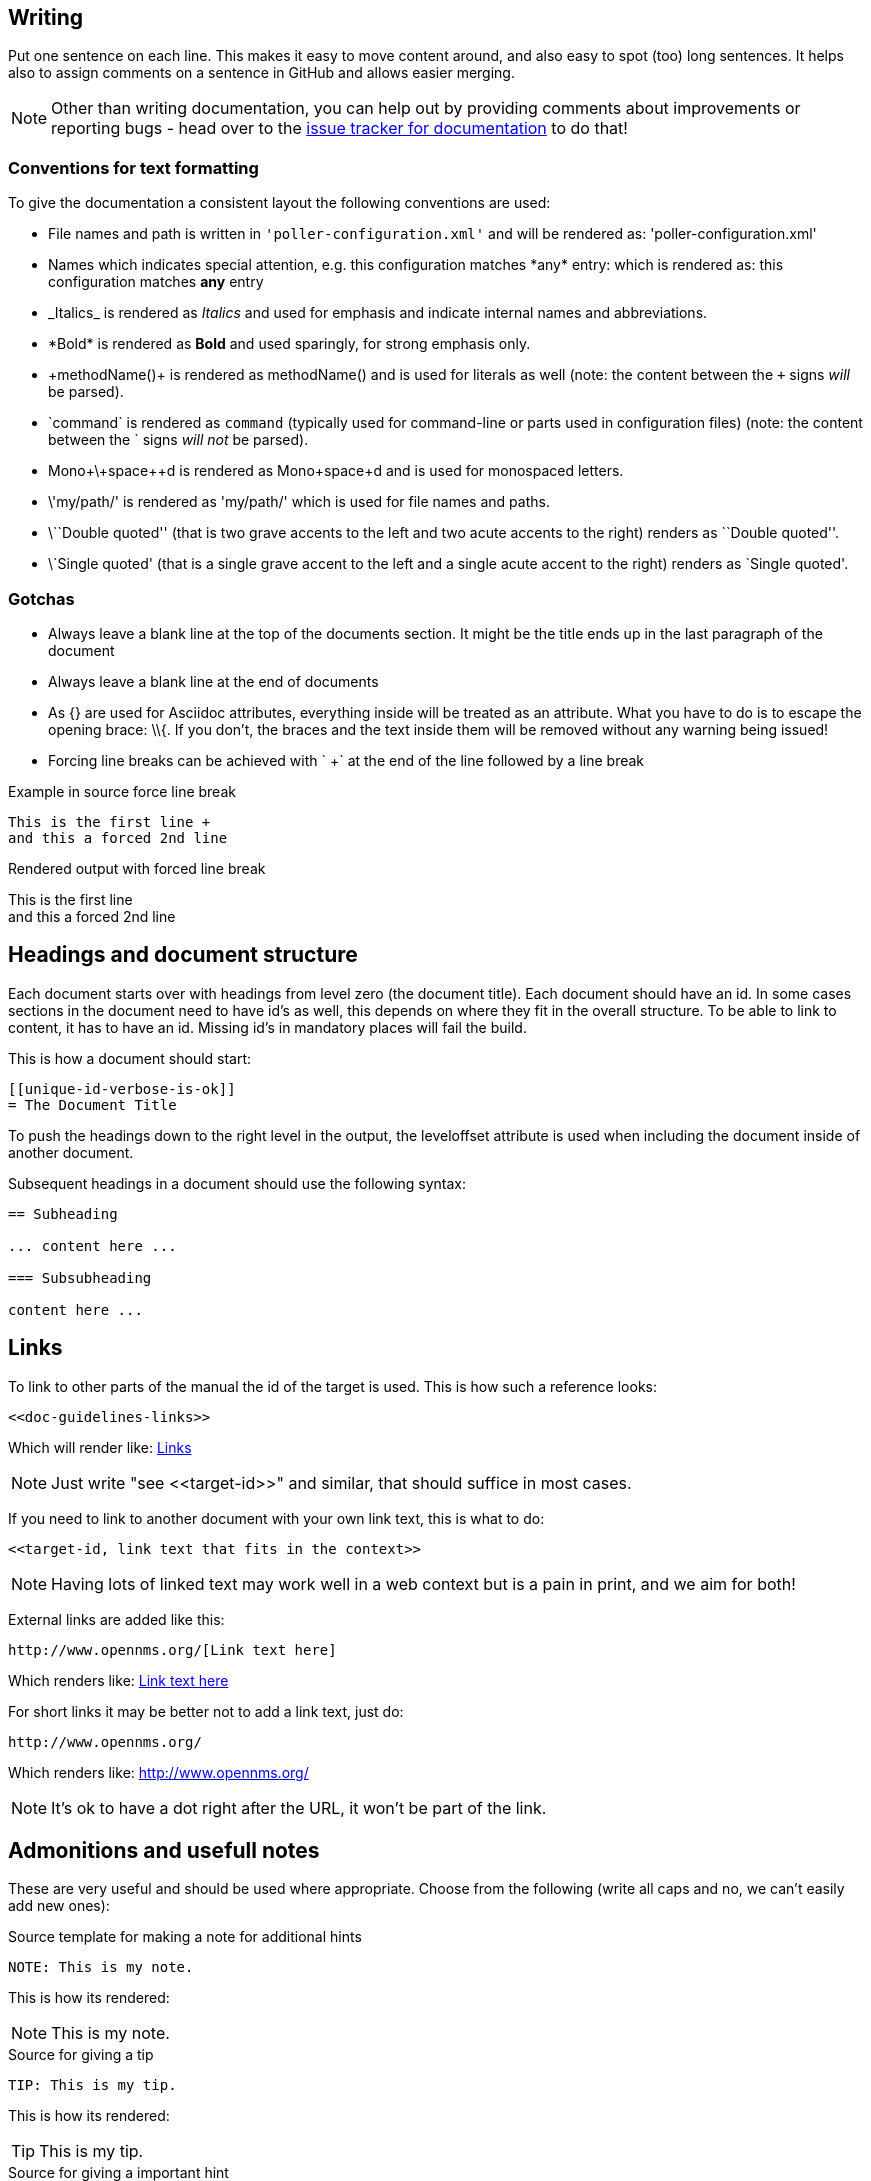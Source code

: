 
[[doc-guidelines-writing]]
== Writing

Put one sentence on each line.
This makes it easy to move content around, and also easy to spot (too) long sentences.
It helps also to assign comments on a sentence in GitHub and allows easier merging.

NOTE: Other than writing documentation, you can help out by providing comments about improvements or reporting bugs - head over to the http://issues.opennms.org/browse/NMS/component/10011[issue tracker for documentation] to do that!

[[doc-guidelines-conventions]]
=== Conventions for text formatting
To give the documentation a consistent layout the following conventions are used:

* File names and path is written in `'poller-configuration.xml'` and will be rendered as: 'poller-configuration.xml'
* Names which indicates special attention, e.g. this configuration matches \*any* entry: which is rendered as: this configuration matches *any* entry
* \_Italics_ is rendered as _Italics_ and used for emphasis and indicate internal names and abbreviations.
* \*Bold* is rendered as *Bold* and used sparingly, for strong emphasis only.
* \+methodName()+ is rendered as +methodName()+ and is used for literals as well
  (note: the content between the `+` signs _will_ be parsed).
* \`command` is rendered as `command` (typically used for command-line or parts used in configuration files)
  (note: the content between the +`+ signs _will not_ be parsed).
* Mono\+\+space\++d is rendered as Mono++space++d and is used for monospaced letters.
* \'my/path/' is rendered as 'my/path/' which is used for file names and paths.
* \\``Double quoted'' (that is two grave accents to the left and two acute accents to the right) renders as ``Double quoted''.
* \`Single quoted' (that is a single grave accent to the left and a single acute accent to the right) renders as `Single quoted'.

[[doc-guidelines-gotchas]]
=== Gotchas

* Always leave a blank line at the top of the documents section.
It might be the title ends up in the last paragraph of the document
* Always leave a blank line at the end of documents
* As +{}+ are used for Asciidoc attributes, everything inside will be treated as an attribute.
  What you have to do is to escape the opening brace: +\\{+.
  If you don't, the braces and the text inside them will be removed without any warning being issued!
* Forcing line breaks can be achieved with ` +` at the end of the line followed by a line break

.Example in source force line break
[source]
----
This is the first line +
and this a forced 2nd line
----

.Rendered output with forced line break
This is the first line +
and this a forced 2nd line

== Headings and document structure

Each document starts over with headings from level zero (the document title).
Each document should have an id.
In some cases sections in the document need to have id's as well, this depends on where they fit in the overall structure.
To be able to link to content, it has to have an id. Missing id's in mandatory places will fail the build.

This is how a document should start:

[source]
----
[[unique-id-verbose-is-ok]]
= The Document Title
----

To push the headings down to the right level in the output, the +leveloffset+
attribute is used when including the document inside of another document.

Subsequent headings in a document should use the following syntax:

[source]
----
== Subheading

... content here ...

=== Subsubheading

content here ...

----

[[doc-guidelines-links]]
== Links

To link to other parts of the manual the id of the target is used.
This is how such a reference looks:

[source]
----
<<doc-guidelines-links>>
----

Which will render like: <<doc-guidelines-links>>

[NOTE]
Just write "see \<<target-id>>" and similar, that should suffice in most cases.

If you need to link to another document with your own link text, this is what to do:

[source]
----
<<target-id, link text that fits in the context>>
----

NOTE: Having lots of linked text may work well in a web context but is a pain in print, and we aim for both!

External links are added like this:

[source]
----
http://www.opennms.org/[Link text here]
----

Which renders like: http://www.opennms.org/[Link text here]

For short links it may be better not to add a link text, just do:

[source]
----
http://www.opennms.org/
----

Which renders like: http://www.opennms.org/

NOTE: It's ok to have a dot right after the URL, it won't be part of the link.

[[doc-guideline-admonitions-notes]]
== Admonitions and usefull notes

These are very useful and should be used where appropriate.
Choose from the following (write all caps and no, we can't easily add new ones):

.Source template for making a note for additional hints
[source]
----
NOTE: This is my note.
----

This is how its rendered:

NOTE: This is my note.

.Source for giving a tip
[source]
----
TIP: This is my tip.
----

This is how its rendered:

TIP: This is my tip.

.Source for giving a important hint
[source]
----
IMPORTANT: This is my important hint.
----

This is how its rendered:

IMPORTANT: This is my important hint.

.Source for giving a caution
[source]
----
CAUTION: This is my caution.
----

This is how its rendered:

CAUTION: This is my caution.

.Source for giving a warning
[source]
----
WARNING: This is my warning.
----

This is how its rendered:

WARNING: This is my warning.

A multiline variation:

[source]
----
[TIP]
Tiptext. +
Line 2.
----

Which is rendered as:

[TIP]
Tiptext. +
Line 2.

== Attributes

Common attributes you can use in documents:

* \{opennms-version} - rendered as "{opennms-version}"

These can substitute part of URLs that point to for example APIdocs or source code.
Note that opennms-git-tag also handles the case of snapshot/master.

Sample Asciidoc attributes which can be used:

* \{docdir} - root directory of the documents
* \{nbsp} - non-breaking space

== Comments

There's a separate build including comments.
The comments show up with a yellow background.
This build doesn't run by default, but after a normal build, you can use `make annotated` to build it.
You can also use the resulting page to search for content, as the full manual is on a single page.

Here's how to write a comment:

[source]
----
// this is a comment
----

The comments are not visible in the normal build.
Comment blocks won't be included in the output of any build at all.
Here's a comment block:

[source]
----
////
Note that includes in here will still be processed, but not make it into the output.
That is, missing includes here will still break the build!
////
----

== Tables
Structuring information you can use tables.
A table is build with the following structure

[source]
----
[options="header, autowidth"]
|===
| Parameter     | Description                | Required | Default value
| `myFirstParm` | my first long description  | required | `myDefault`
| `myScndParm`  | my second long description | required | `myDefault`
|===
----

Which is rendered as

[options="header, autowidth"]
|===
| Parameter     | Description                | Required | Default value
| `myFirstParm` | my first long description  | required | `myDefault`
| `myScndParm`  | my second long description | required | `myDefault`
|===

NOTE: Please align columns in the AsciiDoc source to give better readability.
If you have a very long description, break at 120 and allign the text to improve source readability.

.Example in AsciiDoc source for very long table descriptions
image::../images/01_long-table-formatting.png[]

which is rendered as:

[options="header, autowidth"]
|===
| Parameter              | Description                                                                                 | Required | Default value
| `basic-authentication` | Authentication credentials to perform basic authentication.
                           Credentials should comply to http://www.rfc-editor.org/rfc/rfc1945.txt[RFC1945] section 11.1,
                           without the Base64 encoding part. That's: be a string made of the concatenation of: +
                           1- the user ID; +
                           2- a colon; +
                           3- the password. +
                          `basic-authentication` takes precedence over the `user` and `password` parameters.           | optional | `-`
| `header[0-9]+`         | Additional headers to be sent along with the request. Example of valid parameter's names are
                           `header0`, `header1` and `header180`. `header` is *not* a valid parameter name.            | optional | `-`
|===
